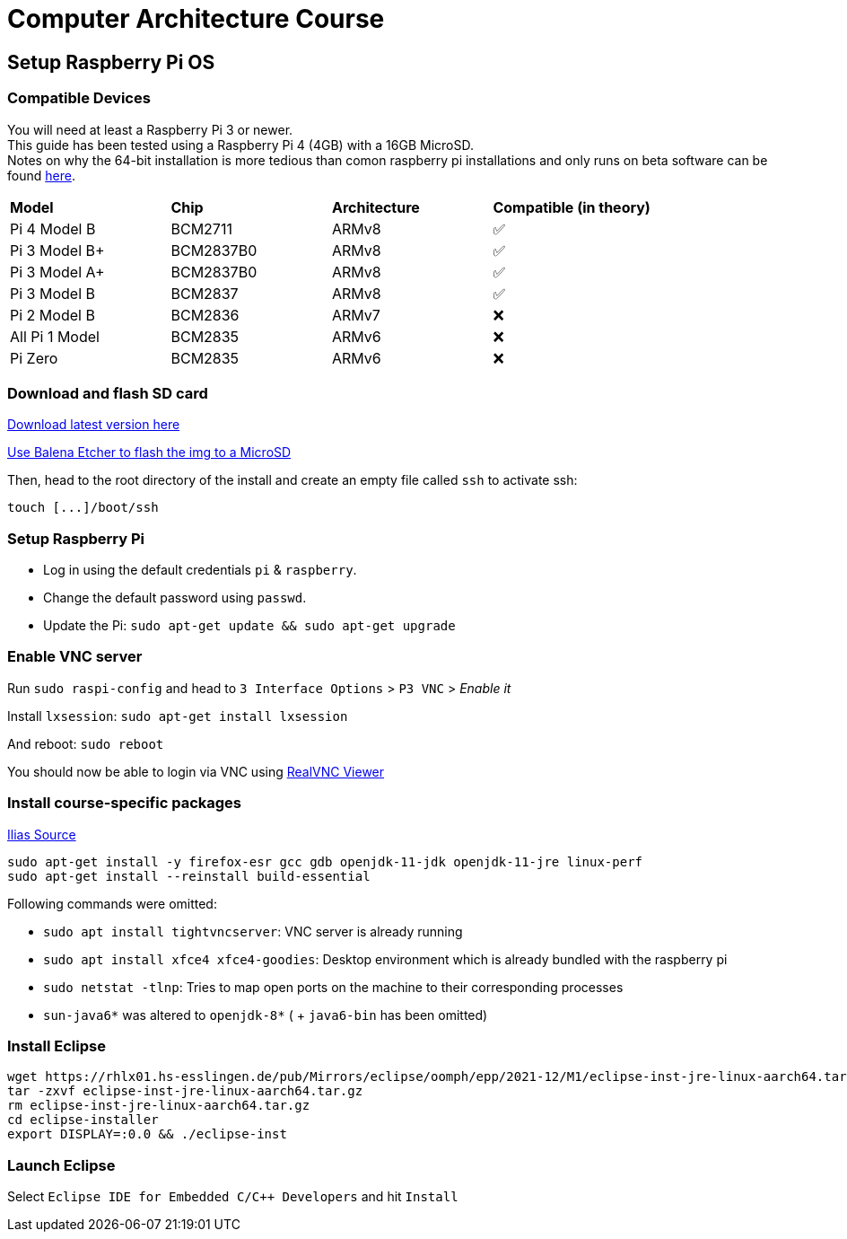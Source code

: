 = Computer Architecture Course

== Setup Raspberry Pi OS

=== Compatible Devices

You will need at least a Raspberry Pi 3 or newer. +
This guide has been tested using a Raspberry Pi 4 (4GB) with a 16GB MicroSD. +
Notes on why the 64-bit installation is more tedious than comon raspberry pi installations and only runs on beta software can be found https://pimylifeup.com/raspberry-pi-64-bit/[here].

[cols="1,1,1,1"]
|===
| *Model* | *Chip* | *Architecture* | *Compatible (in theory)*
| Pi 4 Model B   | BCM2711   | ARMv8 | ✅
| Pi 3 Model B+  | BCM2837B0 | ARMv8 | ✅
| Pi 3 Model A+  | BCM2837B0 | ARMv8 | ✅
| Pi 3 Model B   | BCM2837   | ARMv8 | ✅
| Pi 2 Model B   | BCM2836   | ARMv7 | ❌
| All Pi 1 Model | BCM2835   | ARMv6 | ❌
| Pi Zero        | BCM2835   | ARMv6 | ❌
|===

=== Download and flash SD card

https://downloads.raspberrypi.org/raspios_lite_arm64/images/[Download latest version here]

https://www.balena.io/etcher/[Use Balena Etcher to flash the img to a MicroSD]

Then, head to the root directory of the install and create an empty file called `ssh` to activate ssh:

----
touch [...]/boot/ssh
----

=== Setup Raspberry Pi

- Log in using the default credentials `pi` & `raspberry`.

- Change the default password using `passwd`.

- Update the Pi: `sudo apt-get update && sudo apt-get upgrade`


=== Enable VNC server

Run `sudo raspi-config` and head to `3 Interface Options` > `P3 VNC` > _Enable it_

Install `lxsession`: `sudo apt-get install lxsession`

And reboot: `sudo reboot`

You should now be able to login via VNC using https://www.realvnc.com/en/connect/download/viewer/[RealVNC Viewer]

=== Install course-specific packages

https://ilias.h-ka.de/ilias.php?ref_id=457199&cmdClass=ilobjforumgui&thr_pk=14705&cmd=viewThread&cmdNode=vj:mg&baseClass=ilrepositorygui[Ilias Source]

[source,bash]
----
sudo apt-get install -y firefox-esr gcc gdb openjdk-11-jdk openjdk-11-jre linux-perf
sudo apt-get install --reinstall build-essential
----

Following commands were omitted:

- `sudo apt install tightvncserver`: VNC server is already running
- `sudo apt install xfce4 xfce4-goodies`: Desktop environment which is already bundled with the raspberry pi
- `sudo netstat -tlnp`: Tries to map open ports on the machine to their corresponding processes
- `sun-java6*` was altered to `openjdk-8*` ( + `java6-bin` has been omitted)

=== Install Eclipse

[source,bash]
----
wget https://rhlx01.hs-esslingen.de/pub/Mirrors/eclipse/oomph/epp/2021-12/M1/eclipse-inst-jre-linux-aarch64.tar.gz
tar -zxvf eclipse-inst-jre-linux-aarch64.tar.gz
rm eclipse-inst-jre-linux-aarch64.tar.gz
cd eclipse-installer
export DISPLAY=:0.0 && ./eclipse-inst
----

=== Launch Eclipse

Select `Eclipse IDE for Embedded C/C++ Developers` and hit `Install`
